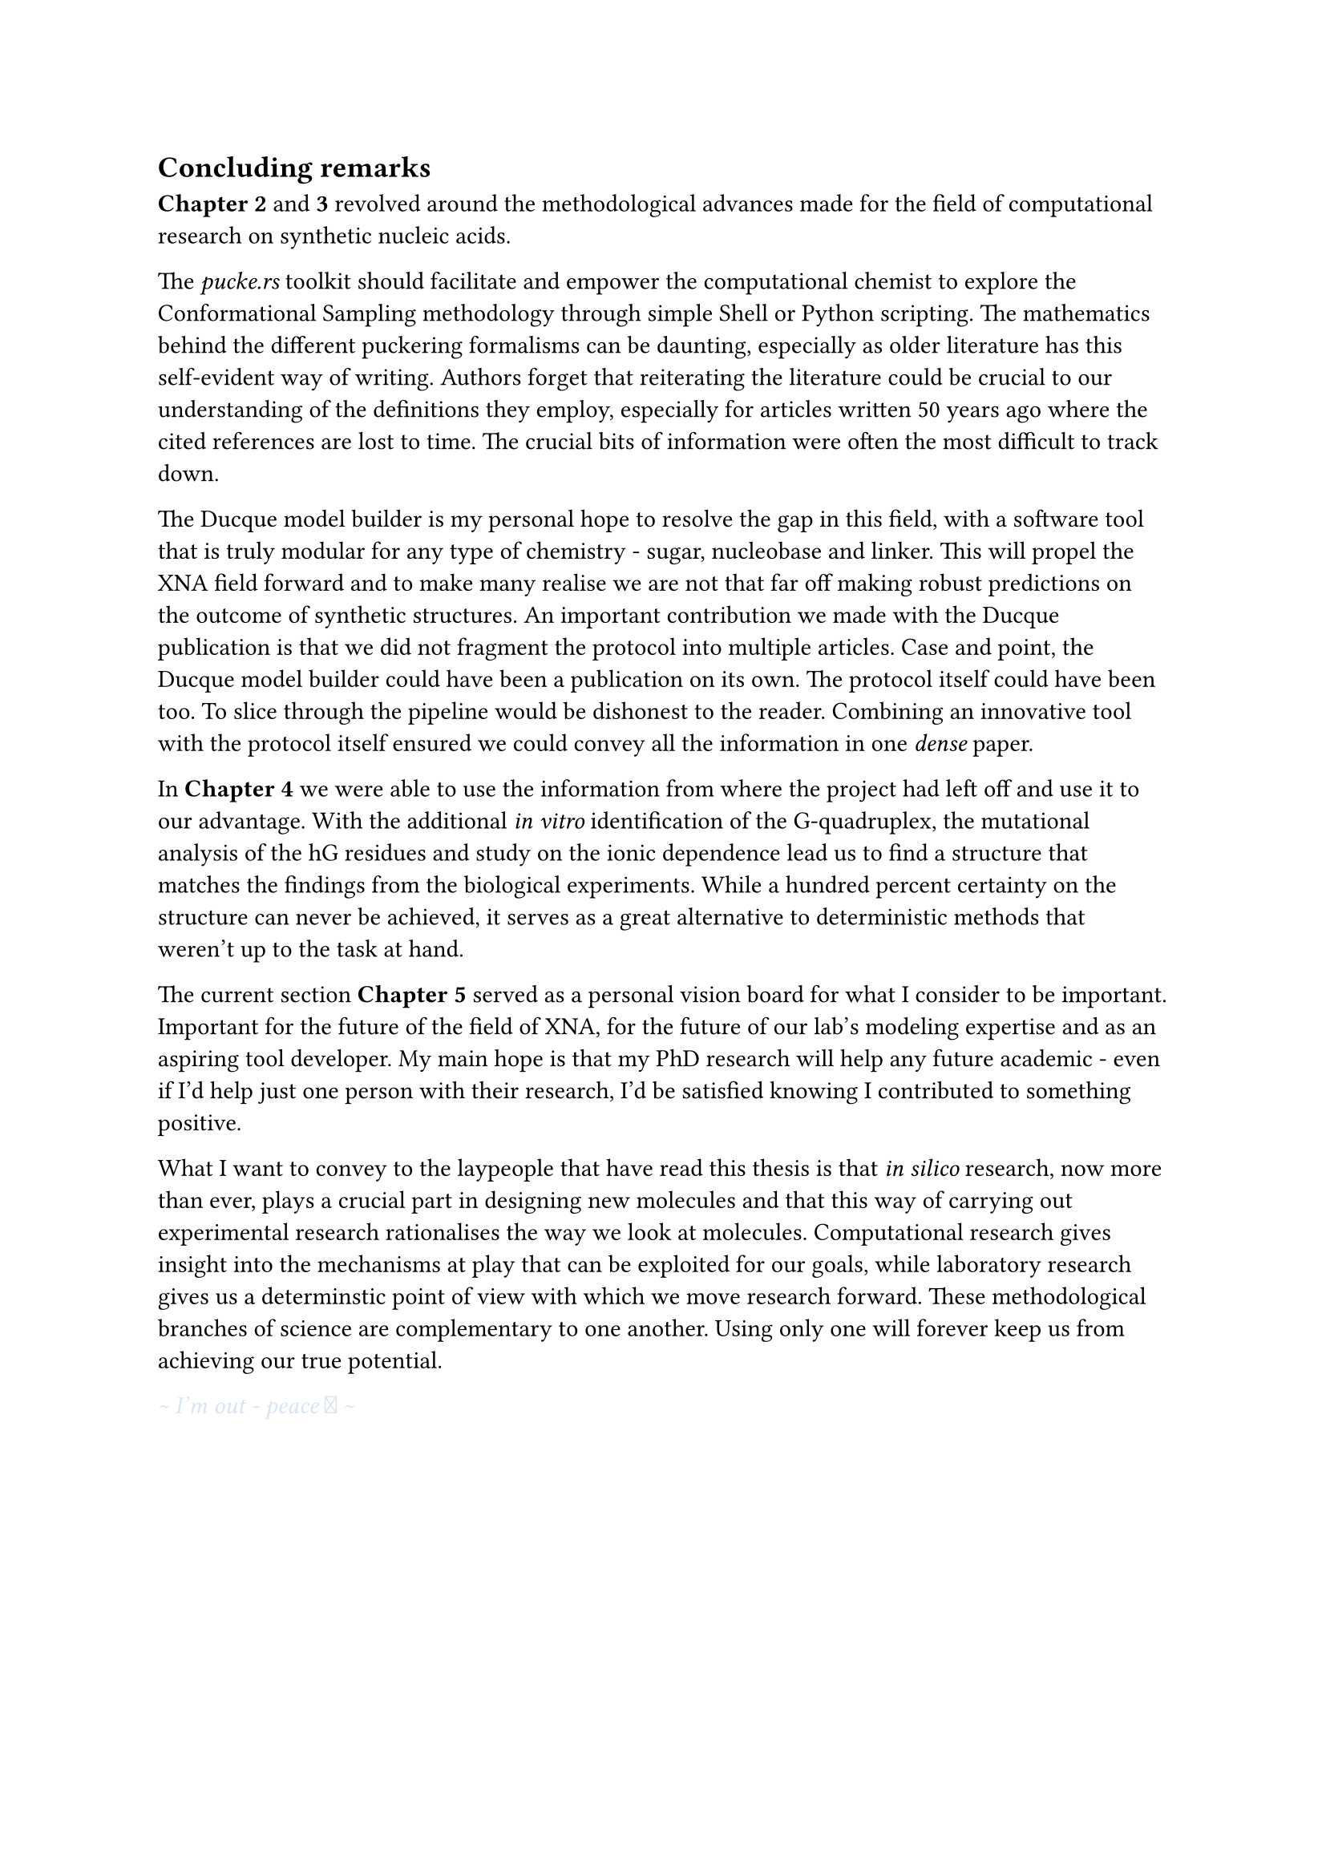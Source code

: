 == Concluding remarks

*Chapter 2* and *3* revolved around the methodological advances made for the field of computational research on synthetic nucleic acids.

The _pucke.rs_ toolkit should facilitate and empower the computational chemist to explore the Conformational Sampling methodology through simple Shell or Python scripting.
The mathematics behind the different puckering formalisms can be daunting, especially as older literature has this self-evident way of writing. 
//Another difficulty lies in retrieving the articles that the original authors refer to. 
Authors forget that reiterating the literature could be crucial to our understanding of the definitions they employ, especially for articles written 50 years ago where the cited references are lost to time.
The crucial bits of information were often the most difficult to track down.
//From my own experience, the references often contain the key to a solution that might have been obvious at the time of the articles were published, but were difficult to track down.

The Ducque model builder is my personal hope to resolve the gap in this field, with a software tool that is truly modular for any type of chemistry - sugar, nucleobase and linker. This will propel the XNA field forward and to make many realise we are not that far off making robust predictions on the outcome of synthetic structures. 
An important contribution we made with the Ducque publication is that we did not fragment the protocol into multiple articles.
Case and point, the Ducque model builder could have been a publication on its own. The protocol itself could have been too. To slice through the pipeline would be dishonest to the reader. Combining an innovative tool with the protocol itself ensured we could convey all the information in one _dense_ paper.

In *Chapter 4* we were able to use the information from where the project had left off and use it to our advantage. With the additional _in vitro_ identification of the G-quadruplex, the mutational analysis of the hG residues and study on the ionic dependence lead us to find a structure that matches the findings from the biological experiments. While a hundred percent certainty on the structure can never be achieved, it serves as a great alternative to deterministic methods that weren't up to the task at hand.  

The current section *Chapter 5* served as a personal vision board for what I consider to be important. Important for the future of the field of XNA, for the future of our lab's modeling expertise and as an aspiring tool developer. My main hope is that my PhD research will help any future academic - even if I'd help just one person with their research, I'd be satisfied knowing I contributed to something positive. 

What I want to convey to the laypeople that have read this thesis is that _in silico_ research, now more than ever, plays a crucial part in designing new molecules and that this way of carrying out experimental research rationalises the way we look at molecules. Computational research gives insight into the mechanisms at play that can be exploited for our goals, while laboratory research gives us a determinstic point of view with which we move research forward. These methodological branches of science are complementary to one another. Using only one will forever keep us from achieving our true potential.

#text(fill: rgb("#D8E4F2"))[_ \~ I'm out - peace  \~ _ ]
